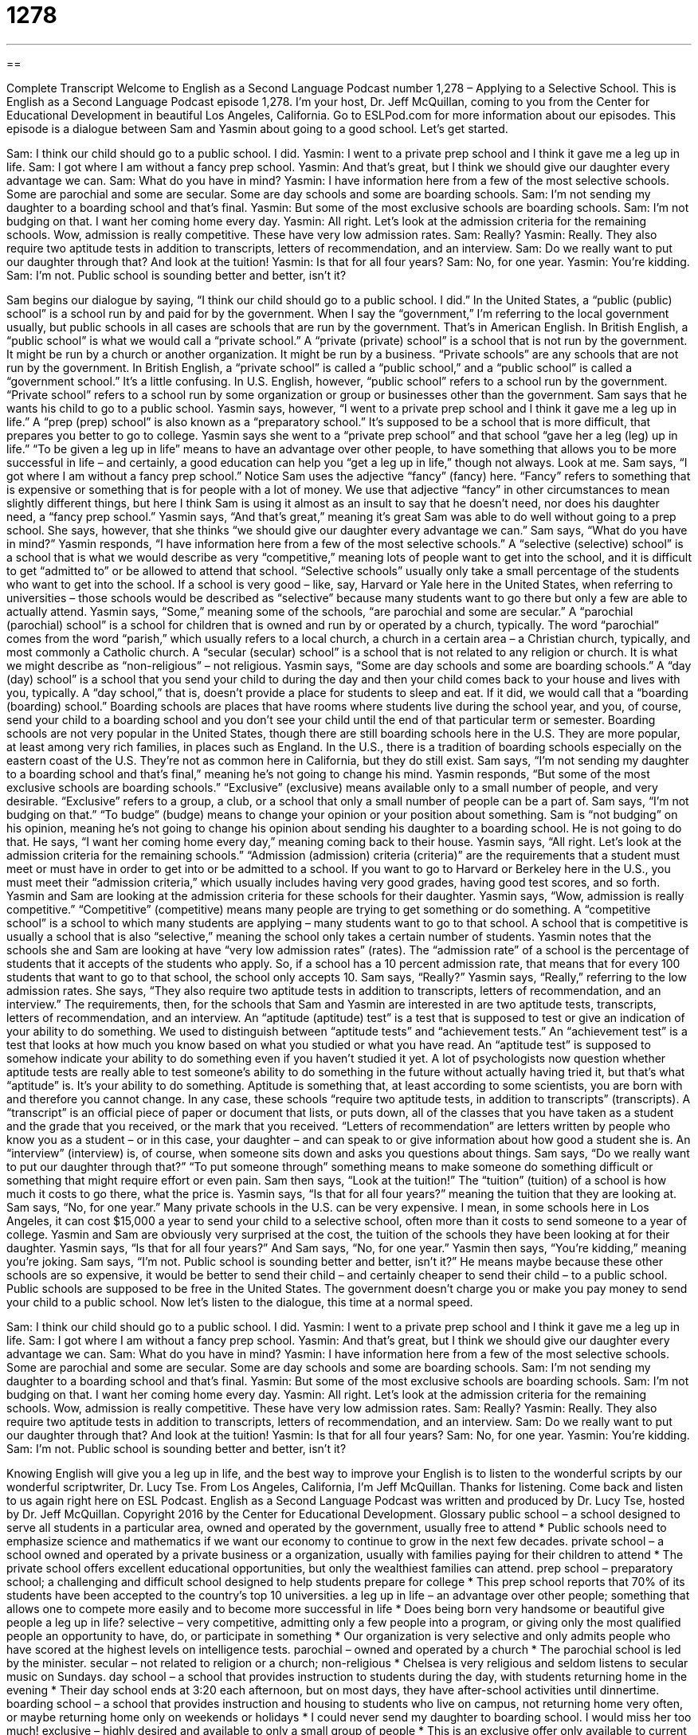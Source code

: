 = 1278
:toc: left
:toclevels: 3
:sectnums:
:stylesheet: ../../../myAdocCss.css

'''

== 

Complete Transcript
Welcome to English as a Second Language Podcast number 1,278 – Applying to a Selective School.
This is English as a Second Language Podcast episode 1,278. I’m your host, Dr. Jeff McQuillan, coming to you from the Center for Educational Development in beautiful Los Angeles, California.
Go to ESLPod.com for more information about our episodes. This episode is a dialogue between Sam and Yasmin about going to a good school. Let’s get started.
[start of dialogue]
Sam: I think our child should go to a public school. I did.
Yasmin: I went to a private prep school and I think it gave me a leg up in life.
Sam: I got where I am without a fancy prep school.
Yasmin: And that’s great, but I think we should give our daughter every advantage we can.
Sam: What do you have in mind?
Yasmin: I have information here from a few of the most selective schools. Some are parochial and some are secular. Some are day schools and some are boarding schools.
Sam: I’m not sending my daughter to a boarding school and that’s final.
Yasmin: But some of the most exclusive schools are boarding schools.
Sam: I’m not budging on that. I want her coming home every day.
Yasmin: All right. Let’s look at the admission criteria for the remaining schools. Wow, admission is really competitive. These have very low admission rates.
Sam: Really?
Yasmin: Really. They also require two aptitude tests in addition to transcripts, letters of recommendation, and an interview.
Sam: Do we really want to put our daughter through that? And look at the tuition!
Yasmin: Is that for all four years?
Sam: No, for one year.
Yasmin: You’re kidding.
Sam: I’m not. Public school is sounding better and better, isn’t it?
[end of dialogue]
Sam begins our dialogue by saying, “I think our child should go to a public school. I did.” In the United States, a “public (public) school” is a school run by and paid for by the government. When I say the “government,” I’m referring to the local government usually, but public schools in all cases are schools that are run by the government. That’s in American English. In British English, a “public school” is what we would call a “private school.”
A “private (private) school” is a school that is not run by the government. It might be run by a church or another organization. It might be run by a business. “Private schools” are any schools that are not run by the government. In British English, a “private school” is called a “public school,” and a “public school” is called a “government school.” It’s a little confusing. In U.S. English, however, “public school” refers to a school run by the government. “Private school” refers to a school run by some organization or group or businesses other than the government.
Sam says that he wants his child to go to a public school. Yasmin says, however, “I went to a private prep school and I think it gave me a leg up in life.” A “prep (prep) school” is also known as a “preparatory school.” It’s supposed to be a school that is more difficult, that prepares you better to go to college. Yasmin says she went to a “private prep school” and that school “gave her a leg (leg) up in life.” “To be given a leg up in life” means to have an advantage over other people, to have something that allows you to be more successful in life – and certainly, a good education can help you “get a leg up in life,” though not always. Look at me.
Sam says, “I got where I am without a fancy prep school.” Notice Sam uses the adjective “fancy” (fancy) here. “Fancy” refers to something that is expensive or something that is for people with a lot of money. We use that adjective “fancy” in other circumstances to mean slightly different things, but here I think Sam is using it almost as an insult to say that he doesn’t need, nor does his daughter need, a “fancy prep school.”
Yasmin says, “And that’s great,” meaning it’s great Sam was able to do well without going to a prep school. She says, however, that she thinks “we should give our daughter every advantage we can.” Sam says, “What do you have in mind?” Yasmin responds, “I have information here from a few of the most selective schools.”
A “selective (selective) school” is a school that is what we would describe as very “competitive,” meaning lots of people want to get into the school, and it is difficult to get “admitted to” or be allowed to attend that school. “Selective schools” usually only take a small percentage of the students who want to get into the school. If a school is very good – like, say, Harvard or Yale here in the United States, when referring to universities – those schools would be described as “selective” because many students want to go there but only a few are able to actually attend.
Yasmin says, “Some,” meaning some of the schools, “are parochial and some are secular.” A “parochial (parochial) school” is a school for children that is owned and run by or operated by a church, typically. The word “parochial” comes from the word “parish,” which usually refers to a local church, a church in a certain area – a Christian church, typically, and most commonly a Catholic church. A “secular (secular) school” is a school that is not related to any religion or church. It is what we might describe as “non-religious” – not religious.
Yasmin says, “Some are day schools and some are boarding schools.” A “day (day) school” is a school that you send your child to during the day and then your child comes back to your house and lives with you, typically. A “day school,” that is, doesn’t provide a place for students to sleep and eat. If it did, we would call that a “boarding (boarding) school.”
Boarding schools are places that have rooms where students live during the school year, and you, of course, send your child to a boarding school and you don’t see your child until the end of that particular term or semester. Boarding schools are not very popular in the United States, though there are still boarding schools here in the U.S. They are more popular, at least among very rich families, in places such as England. In the U.S., there is a tradition of boarding schools especially on the eastern coast of the U.S. They’re not as common here in California, but they do still exist.
Sam says, “I’m not sending my daughter to a boarding school and that’s final,” meaning he’s not going to change his mind. Yasmin responds, “But some of the most exclusive schools are boarding schools.” “Exclusive” (exclusive) means available only to a small number of people, and very desirable. “Exclusive” refers to a group, a club, or a school that only a small number of people can be a part of. Sam says, “I’m not budging on that.” “To budge” (budge) means to change your opinion or your position about something. Sam is “not budging” on his opinion, meaning he’s not going to change his opinion about sending his daughter to a boarding school. He is not going to do that.
He says, “I want her coming home every day,” meaning coming back to their house. Yasmin says, “All right. Let’s look at the admission criteria for the remaining schools.” “Admission (admission) criteria (criteria)” are the requirements that a student must meet or must have in order to get into or be admitted to a school. If you want to go to Harvard or Berkeley here in the U.S., you must meet their “admission criteria,” which usually includes having very good grades, having good test scores, and so forth.
Yasmin and Sam are looking at the admission criteria for these schools for their daughter. Yasmin says, “Wow, admission is really competitive.” “Competitive” (competitive) means many people are trying to get something or do something. A “competitive school” is a school to which many students are applying – many students want to go to that school. A school that is competitive is usually a school that is also “selective,” meaning the school only takes a certain number of students.
Yasmin notes that the schools she and Sam are looking at have “very low admission rates” (rates). The “admission rate” of a school is the percentage of students that it accepts of the students who apply. So, if a school has a 10 percent admission rate, that means that for every 100 students that want to go to that school, the school only accepts 10.
Sam says, “Really?” Yasmin says, “Really,” referring to the low admission rates. She says, “They also require two aptitude tests in addition to transcripts, letters of recommendation, and an interview.” The requirements, then, for the schools that Sam and Yasmin are interested in are two aptitude tests, transcripts, letters of recommendation, and an interview.
An “aptitude (aptitude) test” is a test that is supposed to test or give an indication of your ability to do something. We used to distinguish between “aptitude tests” and “achievement tests.” An “achievement test” is a test that looks at how much you know based on what you studied or what you have read. An “aptitude test” is supposed to somehow indicate your ability to do something even if you haven’t studied it yet.
A lot of psychologists now question whether aptitude tests are really able to test someone’s ability to do something in the future without actually having tried it, but that’s what “aptitude” is. It’s your ability to do something. Aptitude is something that, at least according to some scientists, you are born with and therefore you cannot change. In any case, these schools “require two aptitude tests, in addition to transcripts” (transcripts).
A “transcript” is an official piece of paper or document that lists, or puts down, all of the classes that you have taken as a student and the grade that you received, or the mark that you received. “Letters of recommendation” are letters written by people who know you as a student – or in this case, your daughter – and can speak to or give information about how good a student she is. An “interview” (interview) is, of course, when someone sits down and asks you questions about things.
Sam says, “Do we really want to put our daughter through that?” “To put someone through” something means to make someone do something difficult or something that might require effort or even pain. Sam then says, “Look at the tuition!” The “tuition” (tuition) of a school is how much it costs to go there, what the price is. Yasmin says, “Is that for all four years?” meaning the tuition that they are looking at. Sam says, “No, for one year.”
Many private schools in the U.S. can be very expensive. I mean, in some schools here in Los Angeles, it can cost $15,000 a year to send your child to a selective school, often more than it costs to send someone to a year of college. Yasmin and Sam are obviously very surprised at the cost, the tuition of the schools they have been looking at for their daughter. Yasmin says, “Is that for all four years?” And Sam says, “No, for one year.”
Yasmin then says, “You’re kidding,” meaning you’re joking. Sam says, “I’m not. Public school is sounding better and better, isn’t it?” He means maybe because these other schools are so expensive, it would be better to send their child – and certainly cheaper to send their child – to a public school. Public schools are supposed to be free in the United States. The government doesn’t charge you or make you pay money to send your child to a public school.
Now let’s listen to the dialogue, this time at a normal speed.
[start of dialogue]
Sam: I think our child should go to a public school. I did.
Yasmin: I went to a private prep school and I think it gave me a leg up in life.
Sam: I got where I am without a fancy prep school.
Yasmin: And that’s great, but I think we should give our daughter every advantage we can.
Sam: What do you have in mind?
Yasmin: I have information here from a few of the most selective schools. Some are parochial and some are secular. Some are day schools and some are boarding schools.
Sam: I’m not sending my daughter to a boarding school and that’s final.
Yasmin: But some of the most exclusive schools are boarding schools.
Sam: I’m not budging on that. I want her coming home every day.
Yasmin: All right. Let’s look at the admission criteria for the remaining schools. Wow, admission is really competitive. These have very low admission rates.
Sam: Really?
Yasmin: Really. They also require two aptitude tests in addition to transcripts, letters of recommendation, and an interview.
Sam: Do we really want to put our daughter through that? And look at the tuition!
Yasmin: Is that for all four years?
Sam: No, for one year.
Yasmin: You’re kidding.
Sam: I’m not. Public school is sounding better and better, isn’t it?
[end of dialogue]
Knowing English will give you a leg up in life, and the best way to improve your English is to listen to the wonderful scripts by our wonderful scriptwriter, Dr. Lucy Tse.
From Los Angeles, California, I’m Jeff McQuillan. Thanks for listening. Come back and listen to us again right here on ESL Podcast.
English as a Second Language Podcast was written and produced by Dr. Lucy Tse, hosted by Dr. Jeff McQuillan. Copyright 2016 by the Center for Educational Development.
Glossary
public school – a school designed to serve all students in a particular area, owned and operated by the government, usually free to attend
* Public schools need to emphasize science and mathematics if we want our economy to continue to grow in the next few decades.
private school – a school owned and operated by a private business or a organization, usually with families paying for their children to attend
* The private school offers excellent educational opportunities, but only the wealthiest families can attend.
prep school – preparatory school; a challenging and difficult school designed to help students prepare for college
* This prep school reports that 70% of its students have been accepted to the country’s top 10 universities.
a leg up in life – an advantage over other people; something that allows one to compete more easily and to become more successful in life
* Does being born very handsome or beautiful give people a leg up in life?
selective – very competitive, admitting only a few people into a program, or giving only the most qualified people an opportunity to have, do, or participate in something
* Our organization is very selective and only admits people who have scored at the highest levels on intelligence tests.
parochial – owned and operated by a church
* The parochial school is led by the minister.
secular – not related to religion or a church; non-religious
* Chelsea is very religious and seldom listens to secular music on Sundays.
day school – a school that provides instruction to students during the day, with students returning home in the evening
* Their day school ends at 3:20 each afternoon, but on most days, they have after-school activities until dinnertime.
boarding school – a school that provides instruction and housing to students who live on campus, not returning home very often, or maybe returning home only on weekends or holidays
* I could never send my daughter to boarding school. I would miss her too much!
exclusive – highly desired and available to only a small group of people
* This is an exclusive offer only available to current members of the military.
to budge – to change one’s position, stance, or opinion in some small way; to be flexible and willing to adapt or compromise
* We tried to negotiate a lower price, but the car salesman wouldn’t budge.
admission criteria – the requirements that students must meet in order to study at a school or university
* The admission criteria include good student grades and high test scores.
competitive – with many people trying to have or do something that will be made available only to the top performers
* Positions at the top law firms are highly competitive, with hundreds of applicants applying for each job.
admission rate – the percentage calculated by dividing the number of people who are invited into a program by the number of people who apply for it
* Our university has an admission rate of 10%, meaning that just 10 out of every 100 applicants are invited to enroll at the university.
aptitude test – an exam of one’s skills, abilities, or knowledge
* If these applicants pass our aptitude tests, they’ll be invited in for interviews.
transcript – an official document listing all the classes taken by a particular student, including when they were taken, who taught them, and what grade the student received
* Jake’s transcripts show that he failed Organic Chemistry the first time.
letter of recommendation – a written document that praises someone’s abilities and characteristics, written to support that person’s application for something
* Could you write me a letter of recommendation to help me get that job?
interview – a conversation between an applicant and one or more people representing an employer or academic institution, used to determine whether he or she should be offered the job or enrollment in a program
* A common job interview questions is, “Why did you leave your last job?”
tuition – the cost of studying for one term or one year at a particular school or university; the amount of money paid to be a student
* Tuition will be your biggest expense next year, but don’t forget about housing, food, and books, too.
Comprehension Questions
1. Which of these would probably cost the least for students to attend?
a) A public school
b) A private prep school
c) A boarding school
2. What does Yasmin mean when she says, “admission is really competitive”?
a) The school is very expensive.
b) It’s very difficult to be admitted to the school.
c) The curriculum is extremely difficult.
Answers at bottom.
What Else Does It Mean?
private
A “private school,” in this podcast, is an academic institution designed to serve a small group of students, owned and operated by a private business or a nonprofit organization, usually with families paying for their children to attend: “Private schools offer a good education, but the students rarely interact with children from poor families.” A “private eye” is a detective or an investigator hired by an individual: “Gwendolyn hired a private eye to follow her husband and determine whether he was cheating on her.” Finally, the “private sector” refers to all for-profit businesses, and not government or nonprofit organizations: “The government struggles to hire good computer programmers, because they can earn so much more money by working in the private sector.”
interview
In this podcast, the word “interview” means a conversation between an applicant and one or more people representing an employer or academic institution, used as part of the selection process: “Last week I had an interview with the hiring manager, and tomorrow I’ll have an interview with the company’s executive director.” An “informational interview” is a conversation in which a student or an inexperienced person speaks with someone working in an interesting job or industry in order to learn more about his or her experience and make appropriate educational decisions: “If you think you’re interested in consulting, try to set up a few informational interviews with consultants in your field.” Finally, an “exit interview” is a conversation between an employer and a person who is quitting: “During the exist interview, employees are asked to explain their reasons for leaving the company.”
Culture Note
Charter Schools
“Charter schools” are schools that receive “public funding” (money from the government) but operate outside of the public school system. In other words, they receive money from the government, but they are not operated or controlled by the government. The schools operate under a “charter” or agreement between the school and a group of families or a nonprofit organization that has specific educational “objectives” (goals).
Most charter schools are formed because people believe that they can better teach a particular group of students. For example, some charter schools are designed to help students who are likely to “drop out” (stop going to school before a degree is earned) of a public high school. Charter schools are able to “experiment with” (try new and different things) different “educational models” (ways of teaching) more easily than public schools can.
Charter schools invite students to “enroll” (enter an academic program) through a “lottery process,” meaning that interested students can fill out an application and they are selected “randomly” (with each person having an equal likelihood of being selected). The students applying to charter schools usually have to be “residents” (people who officially live somewhere) of the particular neighborhood that the charter school serves.
Some charter schools have reported “phenomenal” (very good and impressive) “achievements” (accomplishments), but others have been “abysmal” (very bad) “failures” (not successful). Because it is difficult to “measure” (assess and evaluate) educational “outcomes” (results), charter schools are “controversial” (with strong opinions on either side of an issue), and some people think that charter schools unfairly “drain” (take away) money from public schools.
Comprehension Answers
1 - a
2 - b